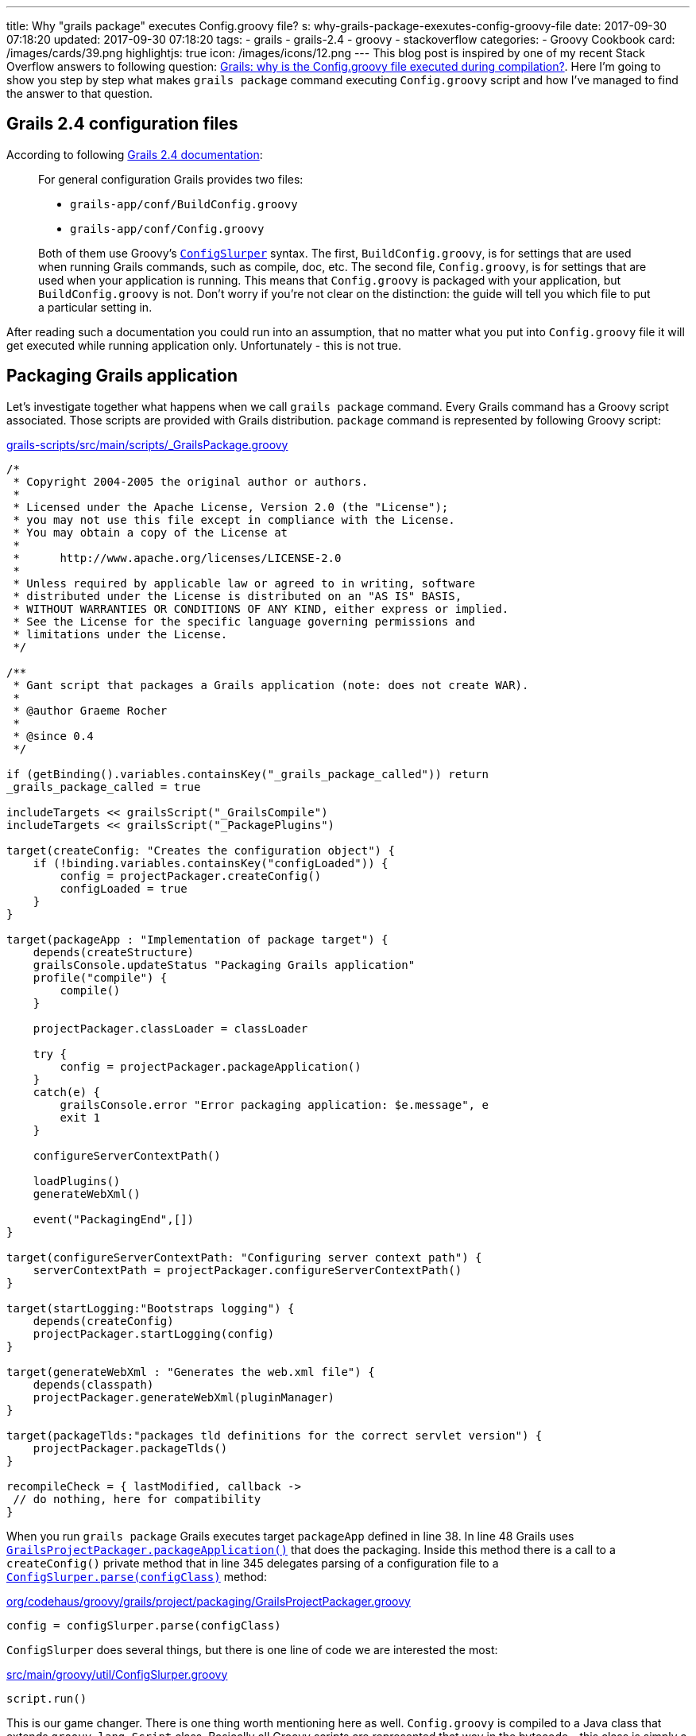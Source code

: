 ---
title: Why "grails package" executes Config.groovy file?
s: why-grails-package-exexutes-config-groovy-file
date: 2017-09-30 07:18:20
updated: 2017-09-30 07:18:20
tags:
    - grails
    - grails-2.4
    - groovy
    - stackoverflow
categories:
    - Groovy Cookbook
card: /images/cards/39.png
highlightjs: true
icon: /images/icons/12.png
---
This blog post is inspired by one of my recent Stack Overflow answers to following question: 
https://stackoverflow.com/questions/46279525/grails-why-is-the-config-groovy-file-executed-during-compilation/46376893[Grails: why is the Config.groovy file executed during compilation?].
Here I'm going to show you step by step what makes `grails package` command executing `Config.groovy` script and how
I've managed to find the answer to that question.

++++
<!-- more -->
++++

== Grails 2.4 configuration files

According to following http://docs.grails.org/2.4.4/guide/conf.html#config[Grails 2.4 documentation]:

[.source-quote]
____
For general configuration Grails provides two files:

* `grails-app/conf/BuildConfig.groovy`
* `grails-app/conf/Config.groovy`

Both of them use Groovy's http://docs.groovy-lang.org/2.4.6/html/gapi/groovy/util/ConfigSlurper.html[`ConfigSlurper`] syntax.
The first, `BuildConfig.groovy`, is for settings that are used when running Grails commands, such as compile, doc, etc.
The second file, `Config.groovy`, is for settings that are used when your application is running. This means that
`Config.groovy` is packaged with your application, but `BuildConfig.groovy` is not. Don't worry if you're not clear
on the distinction: the guide will tell you which file to put a particular setting in.
____

After reading such a documentation you could run into an assumption, that no matter what you put into `Config.groovy` file
it will get executed while running application only. Unfortunately - this is not true.

== Packaging Grails application

Let's investigate together what happens when we call `grails package` command. Every Grails command has a Groovy script 
associated. Those scripts are provided with Grails distribution. `package` command is represented by following Groovy script:

.https://github.com/grails/grails-core/blob/2.4.x/grails-scripts/src/main/scripts/_GrailsPackage.groovy[grails-scripts/src/main/scripts/_GrailsPackage.groovy]
[source,groovy]
----
/*
 * Copyright 2004-2005 the original author or authors.
 *
 * Licensed under the Apache License, Version 2.0 (the "License");
 * you may not use this file except in compliance with the License.
 * You may obtain a copy of the License at
 *
 *      http://www.apache.org/licenses/LICENSE-2.0
 *
 * Unless required by applicable law or agreed to in writing, software
 * distributed under the License is distributed on an "AS IS" BASIS,
 * WITHOUT WARRANTIES OR CONDITIONS OF ANY KIND, either express or implied.
 * See the License for the specific language governing permissions and
 * limitations under the License.
 */

/**
 * Gant script that packages a Grails application (note: does not create WAR).
 *
 * @author Graeme Rocher
 *
 * @since 0.4
 */

if (getBinding().variables.containsKey("_grails_package_called")) return
_grails_package_called = true

includeTargets << grailsScript("_GrailsCompile")
includeTargets << grailsScript("_PackagePlugins")

target(createConfig: "Creates the configuration object") {
    if (!binding.variables.containsKey("configLoaded")) {
        config = projectPackager.createConfig()
        configLoaded = true
    }
}

target(packageApp : "Implementation of package target") {
    depends(createStructure)
    grailsConsole.updateStatus "Packaging Grails application"
    profile("compile") {
        compile()
    }

    projectPackager.classLoader = classLoader

    try {
        config = projectPackager.packageApplication()
    }
    catch(e) {
        grailsConsole.error "Error packaging application: $e.message", e
        exit 1
    }

    configureServerContextPath()

    loadPlugins()
    generateWebXml()

    event("PackagingEnd",[])
}

target(configureServerContextPath: "Configuring server context path") {
    serverContextPath = projectPackager.configureServerContextPath()
}

target(startLogging:"Bootstraps logging") {
    depends(createConfig)
    projectPackager.startLogging(config)
}

target(generateWebXml : "Generates the web.xml file") {
    depends(classpath)
    projectPackager.generateWebXml(pluginManager)
}

target(packageTlds:"packages tld definitions for the correct servlet version") {
    projectPackager.packageTlds()
}

recompileCheck = { lastModified, callback ->
 // do nothing, here for compatibility
}
----

When you run `grails package` Grails executes target `packageApp` defined in line 38. In line 48 Grails uses 
https://github.com/grails/grails-core/blob/2.4.x/grails-project-api/src/main/groovy/org/codehaus/groovy/grails/project/packaging/GrailsProjectPackager.groovy#L251[`GrailsProjectPackager.packageApplication()`]
that does the packaging. Inside this method there is a call to a `createConfig()` private method that in line 345 delegates
parsing of a configuration file to a https://github.com/grails/grails-core/blob/2.4.x/grails-project-api/src/main/groovy/org/codehaus/groovy/grails/project/packaging/GrailsProjectPackager.groovy#L345[`ConfigSlurper.parse(configClass)`] method:

.https://github.com/grails/grails-core/blob/2.4.x/grails-project-api/src/main/groovy/org/codehaus/groovy/grails/project/packaging/GrailsProjectPackager.groovy#L345[org/codehaus/groovy/grails/project/packaging/GrailsProjectPackager.groovy]
[source,groovy]
----
config = configSlurper.parse(configClass)
----

`ConfigSlurper` does several things, but there is one line of code we are interested the most:

.https://github.com/groovy/groovy-core/blob/GROOVY_2_4_X/src/main/groovy/util/ConfigSlurper.groovy#L286[src/main/groovy/util/ConfigSlurper.groovy]
[source,groovy]
----
script.run()
----


This is our game changer. There is one thing worth mentioning here as well. `Config.groovy` is compiled to a Java class
that extends `groovy.lang.Script` class. Basically all Groovy scripts are represented that way in the bytecode - this class is 
simply a wrapper that provides `main` method that is executed by JVM. That's why `ConfigSlurper.parse(Script script, URL location)`
is used to parse `Config.groovy` file.

== Side effects

There is only one major side effect of this situation - expect that any business logic inside `Config.groovy` file will be executed.
This is not a problem in most cases, because this file is used mostly for a assigning values to a variables we can access with
`grailsApplication.config` reference. But if you put something like

[source,groovy]
----
println "Lorem ipsum dolor sit amet"
----

in the end of `Config.groovy` file, expect to see something like this when you package your Grails application:

[source,plain]
----
|Loading Grails 2.4.5
|Configuring classpath
.
|Environment set to development
................................
|Packaging Grails application
..
|Compiling 10 source files

..
|Compiling 107 source files

.......
|Compiling 8 source files
.....Lorem ipsum dolor sit amet
...................Lorem ipsum dolor sit amet
.
----

